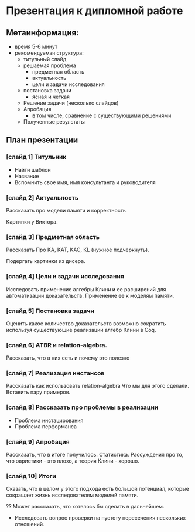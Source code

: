 * Презентация к дипломной работе

** Метаинформация:
   - время 5-6 минут
   - рекомендуемая структура:
     + титульный слайд
     + решаемая проблема
       * предметная область
       * актуальность
       * цели и задачи исследования
     + постановка задачи
       * ясная и четкая
     + Решение задачи (несколько слайдов)
     + Апробация 
       * в том числе, сравнение с существующими решениями
     + Полученные результаты

** План презентации

*** [слайд 1] Титульник
    - Найти шаблон
    - Название
    - Вспомнить свое имя, имя консультанта и руководителя
*** [слайд 2] Актуальность
    Рассказать про модели памяти и корректность

    Картинки у Виктора.
*** [слайд 3] Предметная область
    Рассказать Про KA, KAT, KAC, KL (нужное подчеркнуть).
    
    Подергать картинки из дисера.
*** [слайд 4] Цели и задачи исследования
    Исследовать применение алгебры Клини и ее расширений для автоматизации доказательств.
    Применение ее к моделям памяти.
    
*** [слайд 5] Постановка задачи
    Оценить какое количество доказательств возможно сократить используя существующие реализации алгебр Клини в Coq.
*** [слайд 6] ATBR и relation-algebra.
    Рассказать, что в них есть и почему это полезно
*** [слайд 7] Реализация инстансов
    Рассказать как использовать relation-algebra
    Что мы для этого сделали.
    Вставить пару примеров.
*** [слайд 8] Рассказать про проблемы в реализации
    - Проблема инстацирования
    - Проблема перформанса
*** [слайд 9] Апробация 
    Рассказать, что в итоге получилось. Статистика.
    Рассуждения про то, что эвристики - это плохо, а теория Клини - хорошо.
*** [слайд 10] Итоги
    Сказать, что в целом у этого подхода есть большой потенциал, которые сокращает жизнь исследователям моделей памяти.
    
    ?? Может рассказать, что хотелось бы сделать в дальнейшем.
    - Исследовать вопрос  проверки на пустоту пересечения нескольких отношений.
